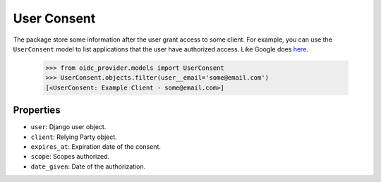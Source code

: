 .. _userconsent:

User Consent
############

The package store some information after the user grant access to some client. For example, you can use the ``UserConsent`` model to list applications that the user have authorized access. Like Google does `here <https://security.google.com/settings/security/permissions>`_.

    >>> from oidc_provider.models import UserConsent
    >>> UserConsent.objects.filter(user__email='some@email.com')
    [<UserConsent: Example Client - some@email.com>]

Properties
==========

* ``user``: Django user object.
* ``client``: Relying Party object.
* ``expires_at``: Expiration date of the consent.
* ``scope``: Scopes authorized.
* ``date_given``: Date of the authorization.
